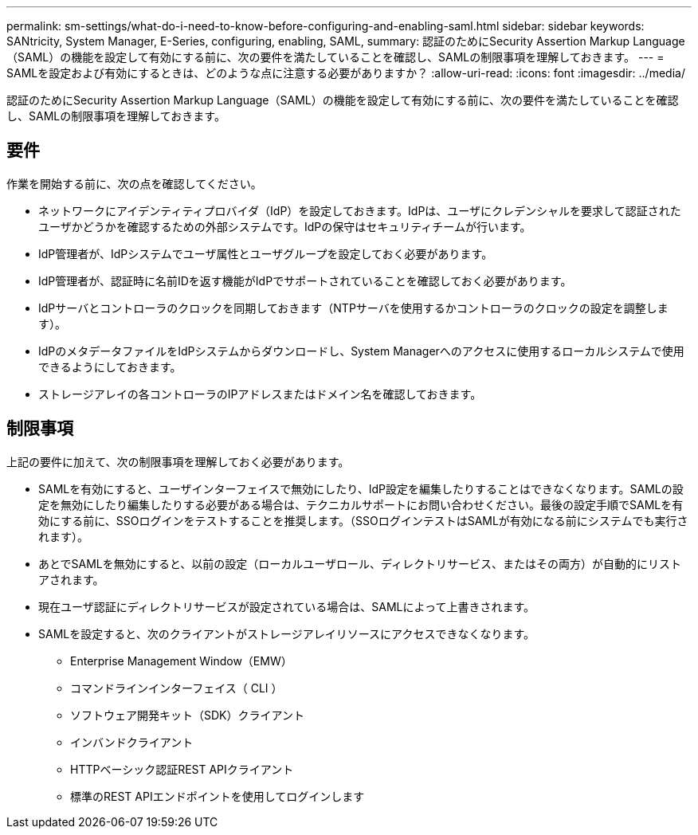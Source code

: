 ---
permalink: sm-settings/what-do-i-need-to-know-before-configuring-and-enabling-saml.html 
sidebar: sidebar 
keywords: SANtricity, System Manager, E-Series, configuring, enabling, SAML, 
summary: 認証のためにSecurity Assertion Markup Language（SAML）の機能を設定して有効にする前に、次の要件を満たしていることを確認し、SAMLの制限事項を理解しておきます。 
---
= SAMLを設定および有効にするときは、どのような点に注意する必要がありますか？
:allow-uri-read: 
:icons: font
:imagesdir: ../media/


[role="lead"]
認証のためにSecurity Assertion Markup Language（SAML）の機能を設定して有効にする前に、次の要件を満たしていることを確認し、SAMLの制限事項を理解しておきます。



== 要件

作業を開始する前に、次の点を確認してください。

* ネットワークにアイデンティティプロバイダ（IdP）を設定しておきます。IdPは、ユーザにクレデンシャルを要求して認証されたユーザかどうかを確認するための外部システムです。IdPの保守はセキュリティチームが行います。
* IdP管理者が、IdPシステムでユーザ属性とユーザグループを設定しておく必要があります。
* IdP管理者が、認証時に名前IDを返す機能がIdPでサポートされていることを確認しておく必要があります。
* IdPサーバとコントローラのクロックを同期しておきます（NTPサーバを使用するかコントローラのクロックの設定を調整します）。
* IdPのメタデータファイルをIdPシステムからダウンロードし、System Managerへのアクセスに使用するローカルシステムで使用できるようにしておきます。
* ストレージアレイの各コントローラのIPアドレスまたはドメイン名を確認しておきます。




== 制限事項

上記の要件に加えて、次の制限事項を理解しておく必要があります。

* SAMLを有効にすると、ユーザインターフェイスで無効にしたり、IdP設定を編集したりすることはできなくなります。SAMLの設定を無効にしたり編集したりする必要がある場合は、テクニカルサポートにお問い合わせください。最後の設定手順でSAMLを有効にする前に、SSOログインをテストすることを推奨します。（SSOログインテストはSAMLが有効になる前にシステムでも実行されます）。
* あとでSAMLを無効にすると、以前の設定（ローカルユーザロール、ディレクトリサービス、またはその両方）が自動的にリストアされます。
* 現在ユーザ認証にディレクトリサービスが設定されている場合は、SAMLによって上書きされます。
* SAMLを設定すると、次のクライアントがストレージアレイリソースにアクセスできなくなります。
+
** Enterprise Management Window（EMW）
** コマンドラインインターフェイス（ CLI ）
** ソフトウェア開発キット（SDK）クライアント
** インバンドクライアント
** HTTPベーシック認証REST APIクライアント
** 標準のREST APIエンドポイントを使用してログインします




